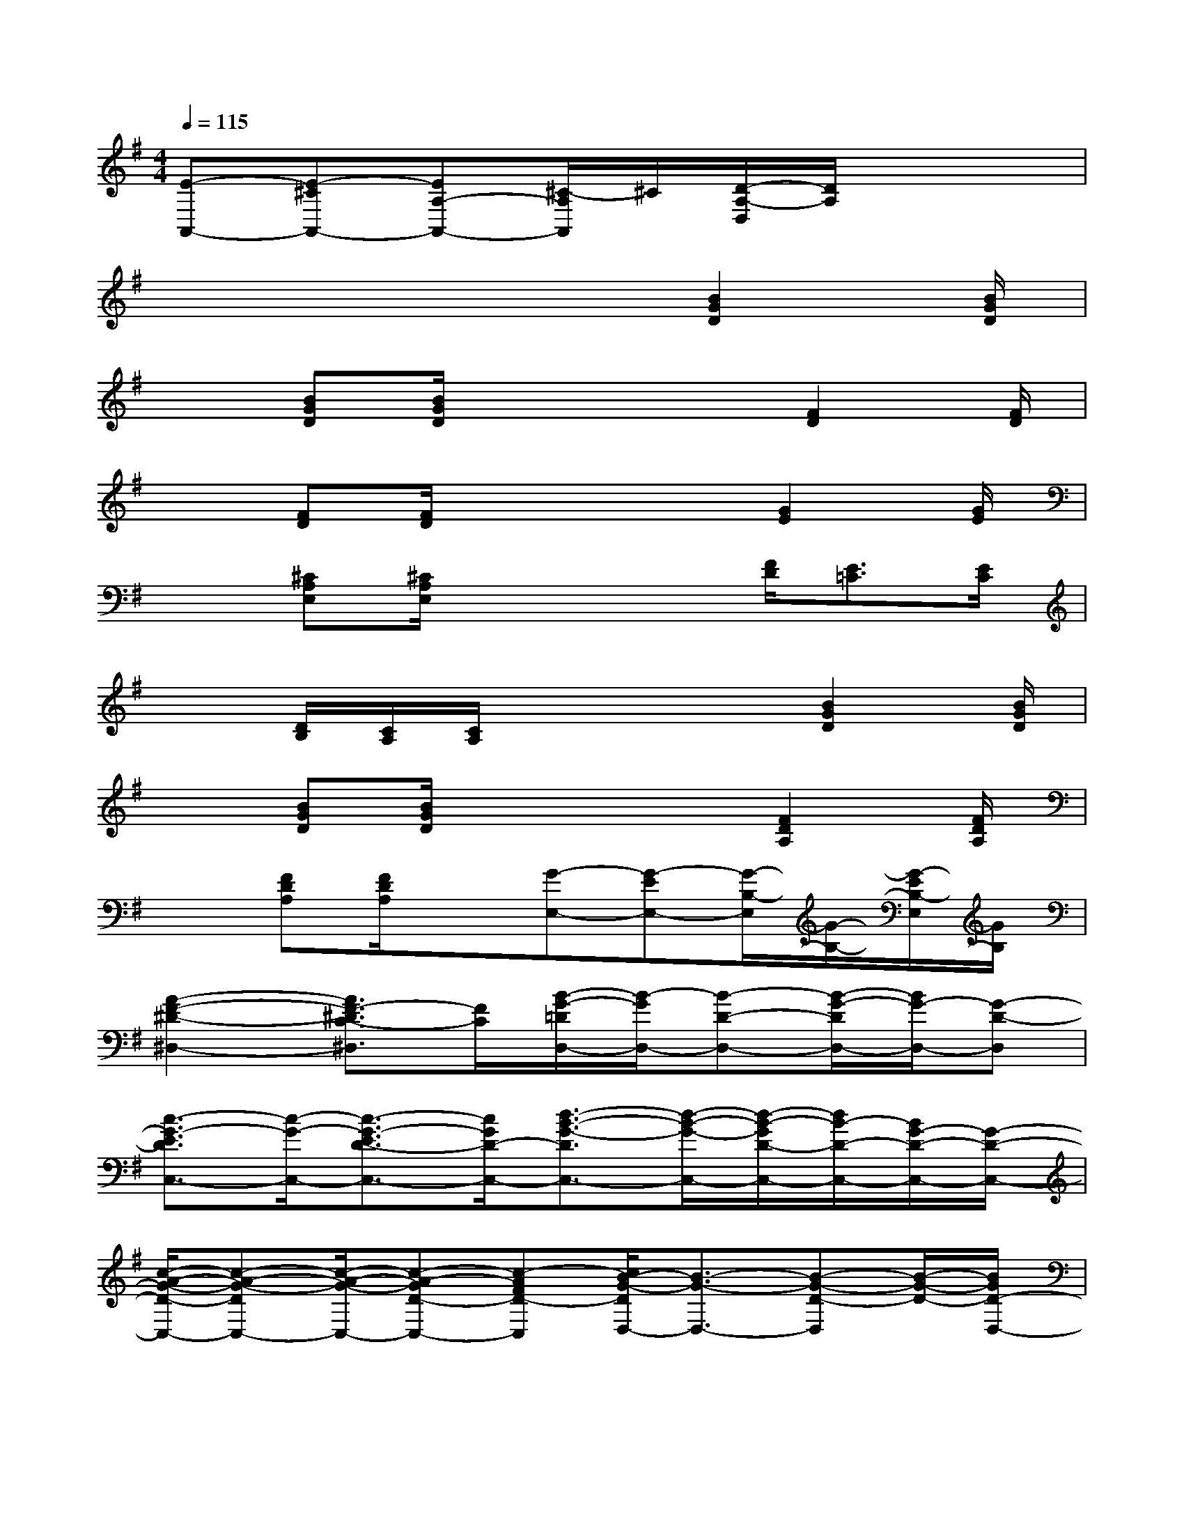 X:1
T:
M:4/4
L:1/8
Q:1/4=115
K:G%1sharps
V:1
[E-A,,-][E-^CA,,-][EA,-A,,-][^C/2-A,/2A,,/2]^C/2[D/2-A,/2-D,/2][D/2A,/2]x3|
x4x3/2[B2G2D2][B/2G/2D/2]|
x3/2[BGD][B/2G/2D/2]x2x/2[F2D2][F/2D/2]|
x3/2[FD][F/2D/2]x2x/2[G2E2][G/2E/2]|
x3/2[^CA,E,][^C/2A,/2E,/2]x2x/2[F/2D/2][E3/2=C3/2][E/2C/2]|
x3/2[D/2B,/2][C/2A,/2][C/2A,/2]x2x/2[B2G2D2][B/2G/2D/2]|
x3/2[BGD][B/2G/2D/2]x2x/2[F2D2A,2][F/2D/2A,/2]|
x3/2[FDA,][F/2D/2A,/2]x[G-E,-][G-EE,-][G/2-B,/2-E,/2][G/2-B,/2-][G/2-E/2B,/2-E,/2][G/2B,/2]|
[A2-F2-^D2-^D,2-][A3/2F3/2-^D3/2C3/2-^D,3/2][F/2C/2][B/2-G/2-=D/2D,/2-][B/2-G/2D,/2-][B-D-D,-][B/2-G/2-D/2D,/2-][B/2G/2-D,/2-][G-D-D,]|
[c3/2-G3/2-E3/2D3/2C,3/2-][c/2-G/2-C,/2-][c3/2-G3/2-E3/2D3/2-C,3/2-][c/2G/2D/2-C,/2-][d3/2-B3/2-G3/2-D3/2C,3/2-][d/2-B/2-G/2-C,/2-][d/2-B/2-G/2D/2-C,/2-][d/2B/2-D/2-C,/2-][B/2G/2-D/2-C,/2-][G/2-D/2-C,/2-]|
[c/2-A/2-G/2-D/2-C,/2-][c-A-G-DC,-][c/2-A/2-G/2-C,/2-][c-A-GD-C,-][c-AFD-C,][c/2B/2-G/2-D/2D,/2-][B3/2-G3/2-D,3/2-][B-G-D-D,][B/2-G/2-D/2-][B/2G/2D/2-D,/2-]|
[A-D-D,-][A/2-D/2-D,/2-D,,/2][A/2-D/2-D,/2-][A-FDD,-D,,-][A/2-D/2-D,/2-D,,/2][A/2D/2-D,/2-][d/2-B/2-G/2-E/2-D/2D,/2-D,,/2-][d/2-B/2-G/2-E/2D,/2-D,,/2-][d-B-G-D,-D,,-][d/2-B/2-G/2-E/2D/2-D,/2-D,,/2-][d/2-B/2-G/2-D/2-D,/2-D,,/2-][d/2B/2G/2-E/2-D/2-D,/2-D,,/2][G/2-E/2D/2-D,/2-]|
[c-A-G-ED-D,-D,,-][c/2-A/2-G/2-D/2D,/2-D,,/2-][c/2-A/2-G/2-D,/2-D,,/2-][c/2-A/2-G/2-E/2D/2-D,/2D,,/2-][c/2-A/2-G/2-D/2-D,,/2-][c/2-A/2-G/2F/2-E/2D/2D,/2-D,,/2][c/2A/2F/2D,/2-][B3/2-G3/2-D3/2D,3/2-D,,3/2-][B/2-G/2-D,/2-D,,/2-][B/2-G/2-D/2-D,/2D,,/2-][B/2-G/2-D/2-D,,/2-][B/2-G/2-D/2-D,/2-D,,/2][B/2G/2D/2-D,/2-]|
[A2-F2-D2-D,2-D,,2-][A/2-F/2-D/2-D,/2D,,/2-][A/2-F/2-D/2D,,/2-][A/2-F/2D/2-D,/2-D,,/2][A/2D/2-D,/2-][d/2-F/2-D/2D,/2-D,,/2-][d-FD,-D,,-][d/2-D,/2-D,,/2-][d/2-A/2-F/2-D/2D,/2D,,/2-][d/2-A/2-F/2-D,,/2-][d/2A/2-F/2-D/2D,/2-D,,/2][A/2F/2D,/2-]|
[c3/2-G3/2-E3/2D,3/2-D,,3/2-][c/2-G/2-D,/2-D,,/2-][c/2-G/2-E/2-D,/2D,,/2-][c/2-G/2-E/2-D,,/2-][c/2G/2E/2D,/2-D,,/2]D,/2-[B3/2-G3/2D3/2D,3/2-D,,3/2-][B/2-D,/2-D,,/2-][B/2-G/2-D/2-D,/2D,,/2-][B/2-G/2D/2-D,,/2][B/2-D/2D,/2-][B/2D,/2-]|
[A-F-DD,-D,,-][A/2-F/2D,/2-D,,/2-][A/2-D,/2D,,/2-][AFDD,,]D,[A/2-G/2=F/2-C/2-G,,/2-][c3-A3-=F3-C3-G,,3-][c/2-A/2-=F/2-C/2-G,,/2-]